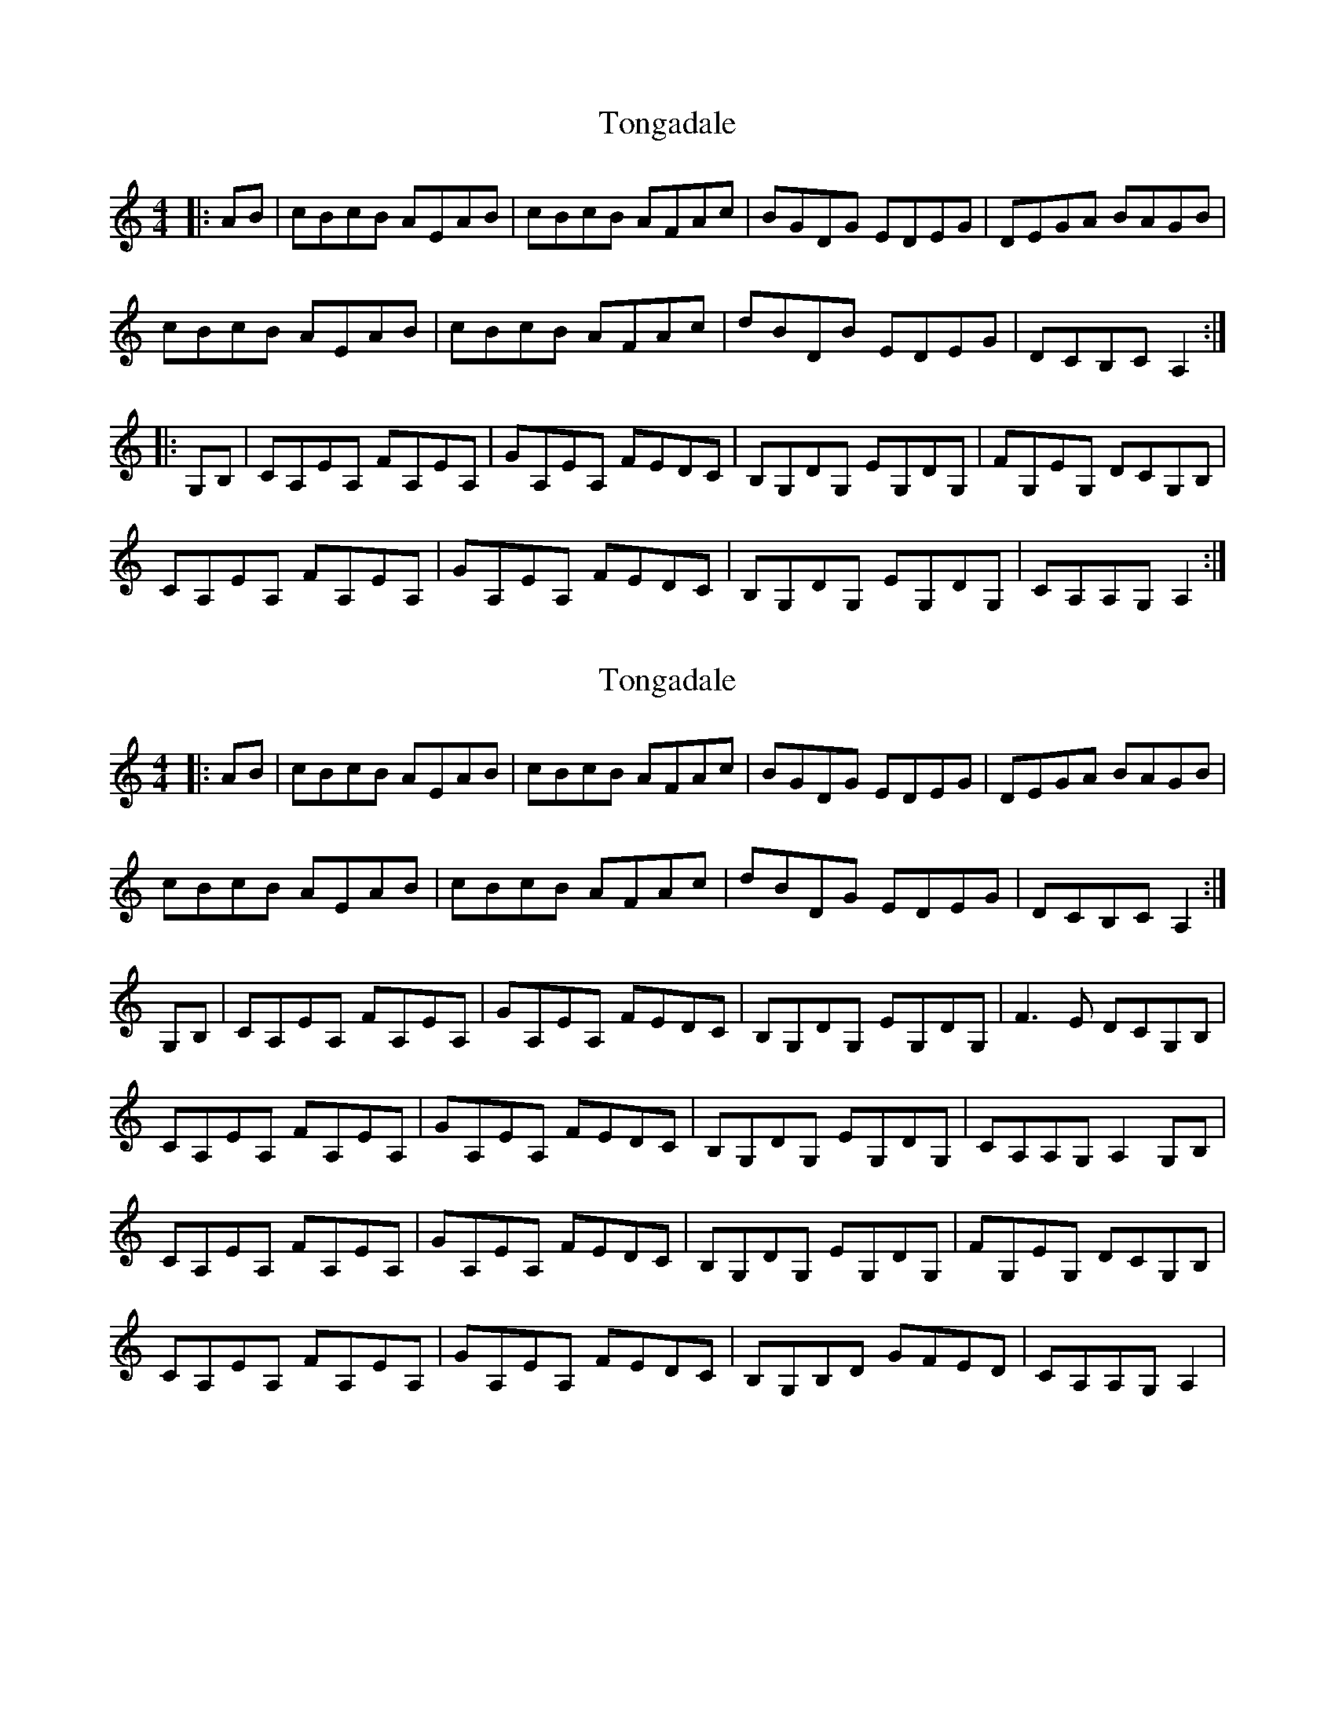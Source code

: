 X: 1
T: Tongadale
Z: tonyeadg
S: https://thesession.org/tunes/5473#setting5473
R: reel
M: 4/4
L: 1/8
K: Amin
|:AB | cBcB AEAB | cBcB AFAc | BGDG EDEG | DEGA BAGB |
cBcB AEAB | cBcB AFAc | dBDB EDEG | DCB,C A,2 :|
|:G,B, | CA,EA, FA,EA, | GA,EA, FEDC | B,G,DG, EG,DG, | FG,EG, DCG,B, |
CA,EA, FA,EA, | GA,EA, FEDC | B,G,DG, EG,DG, | CA,A,G, A,2 :|
X: 2
T: Tongadale
Z: catrionamacu
S: https://thesession.org/tunes/5473#setting24553
R: reel
M: 4/4
L: 1/8
K: Amin
|:AB | cBcB AEAB | cBcB AFAc | BGDG EDEG | DEGA BAGB |
cBcB AEAB | cBcB AFAc | dBDG EDEG | DCB,C A,2 :|
G,B, | CA,EA, FA,EA, | GA,EA, FEDC | B,G,DG, EG,DG, | F3,E DCG,B, |
CA,EA, FA,EA, | GA,EA, FEDC | B,G,DG, EG,DG, | CA,A,G, A,2 G,B, |
CA,EA, FA,EA, | GA,EA, FEDC | B,G,DG, EG,DG, | FG,EG, DCG,B, |
CA,EA, FA,EA, | GA,EA, FEDC | B,G,B,D GFED | CA,A,G, A,2 |
X: 3
T: Tongadale
Z: stefanremy
S: https://thesession.org/tunes/5473#setting28750
R: reel
M: 4/4
L: 1/8
K: Emin
|:ef | gfgf eBef | gfgf eceg | fdAd BABd | ABde fedf |
gfgf eBef | gfgf eceg | afAf BABd | AGFG E2 :|
|:DF | GEBE cEBE | dEBE cBAG | FDAD BDAD | cDBD AGDF |
GEBE cEBE | dEBE cBAG | FDAD BDAD | GEED E2 :|
